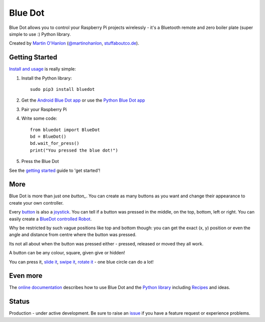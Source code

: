 Blue Dot
========

|pypibadge| |docsbadge|

Blue Dot allows you to control your Raspberry Pi projects wirelessly - it's a Bluetooth remote and zero boiler plate (super simple to use :) Python library.

|bluedotfeature|

|bluedotapp| |bluedotmanybuttons| |bluedotpython|

Created by `Martin O'Hanlon`_ (`@martinohanlon`_, `stuffaboutco.de`_).

Getting Started
---------------

`Install and usage`_ is really simple:

1. Install the Python library::

       sudo pip3 install bluedot

2. Get the `Android Blue Dot app`_ or use the `Python Blue Dot app`_

3. Pair your Raspberry Pi

4. Write some code::

       from bluedot import BlueDot
       bd = BlueDot()
       bd.wait_for_press()
       print("You pressed the blue dot!")

5. Press the Blue Dot

See the `getting started`_ guide to 'get started'!

More
----

Blue Dot is more than just one `button_`. You can create as many buttons as you want and change their appearance to create your own controller.

|bluedotjoypad|

Every `button`_ is also a `joystick`_. You can tell if a button was pressed in the middle, on the top, bottom, left or right. You can easily create a `BlueDot controlled Robot`_.

Why be restricted by such vague positions like top and bottom though: you can get the exact (x, y) position or even the angle and distance from centre where the button was pressed.

Its not all about when the button was pressed either - pressed, released or moved they all work.

A button can be any colour, square, given give or hidden!

You can press it, `slide it`_, `swipe it`_, `rotate it`_ - one blue circle can do a lot!

Even more
---------

The `online documentation`_ describes how to use Blue Dot and the `Python library`_ including `Recipes`_ and ideas.

Status
------

Production - under active development. Be sure to raise an `issue`_ if you have a feature request or experience problems.

.. _Martin O'Hanlon: https://github.com/martinohanlon
.. _stuffaboutco.de: http://stuffaboutco.de
.. _@martinohanlon: https://twitter.com/martinohanlon
.. _getting started: http://bluedot.readthedocs.io/en/latest/gettingstarted.html
.. _Install and usage: http://bluedot.readthedocs.io/en/latest/gettingstarted.html
.. _online documentation: http://bluedot.readthedocs.io/en/latest/
.. _Python library: http://bluedot.readthedocs.io/en/latest/dotapi.html
.. _examples: https://github.com/martinohanlon/BlueDot/tree/master/examples
.. _Recipes: http://bluedot.readthedocs.io/en/latest/recipes.html
.. _Android Blue Dot app: http://play.google.com/store/apps/details?id=com.stuffaboutcode.bluedot
.. _Python Blue Dot app: http://bluedot.readthedocs.io/en/latest/bluedotpythonapp.html
.. _issue: https://github.com/martinohanlon/bluedot/issues
.. _BlueDot controlled Robot: https://youtu.be/eW9oEPySF58
.. _joystick: http://bluedot.readthedocs.io/en/latest/recipes.html#joystick
.. _button: http://bluedot.readthedocs.io/en/latest/recipes.html#button
.. _slide it: http://bluedot.readthedocs.io/en/latest/recipes.html#slider
.. _swipe it: http://bluedot.readthedocs.io/en/latest/recipes.html#swiping
.. _rotate it: http://bluedot.readthedocs.io/en/latest/recipes.html#rotating

.. |bluedotapp| image:: https://raw.githubusercontent.com/martinohanlon/BlueDot/master/docs/images/bluedotandroid_small.png
   :height: 270 px
   :width: 144 px
   :scale: 100 %
   :alt: blue dot app

.. |bluedotpython| image:: https://raw.githubusercontent.com/martinohanlon/BlueDot/master/docs/images/bluedotpython.png
   :height: 247 px
   :width: 294 px
   :scale: 100 %
   :alt: blue dot python app

.. |bluedotjoypad| image:: https://raw.githubusercontent.com/martinohanlon/BlueDot/master/docs/images/layout_joypad_smaller.png
   :height: 147 px
   :width: 294 px
   :scale: 100 %
   :alt: blue dot app as a joy pad controller

.. |bluedotmanybuttons| image:: https://raw.githubusercontent.com/martinohanlon/BlueDot/master/docs/images/layout_many_buttons_smaller.png
   :height: 270 px
   :width: 144 px
   :scale: 100 %
   :alt: blue dot app with 10 buttons in a 2x5 grid

.. |bluedotfeature| image:: https://raw.githubusercontent.com/martinohanlon/BlueDot/master/docs/images/blue_dot_feature_small.png
   :height: 247 px
   :width: 506 px
   :scale: 100 %
   :alt: blue dot feature

.. |pypibadge| image:: https://badge.fury.io/py/bluedot.svg
   :target: https://badge.fury.io/py/bluedot
   :alt: Latest Version

.. |docsbadge| image:: https://readthedocs.org/projects/bluedot/badge/
   :target: https://readthedocs.org/projects/bluedot/
   :alt: Docs
